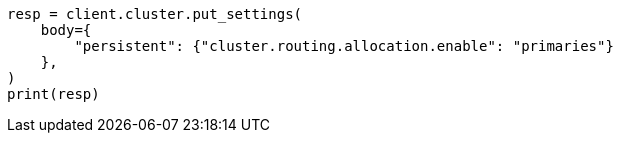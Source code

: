 // setup/restart-cluster.asciidoc:35

[source, python]
----
resp = client.cluster.put_settings(
    body={
        "persistent": {"cluster.routing.allocation.enable": "primaries"}
    },
)
print(resp)
----